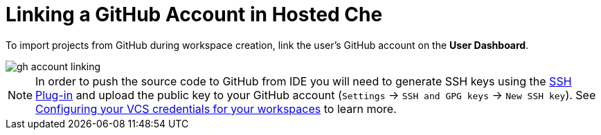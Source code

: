 [id="github-account-linking_{context}"]
= Linking a GitHub Account in Hosted Che

To import projects from GitHub during workspace creation, link the user's GitHub account on the *User Dashboard*.

image::hosted-che/gh-account-linking.png[]

NOTE: In order to push the source code to GitHub from IDE you will need to generate SSH keys using the link:https://github.com/eclipse/che-theia/tree/master/plugins/ssh-plugin[SSH Plug-in] and upload the public key to your GitHub account (`Settings` -> `SSH and GPG keys` -> `New SSH key`). See link:end-user-tasks.html#configuring-your-vcs-credentials-for-your-workspaces_end-user-tasks[Configuring your VCS credentials for your workspaces] to learn more.
